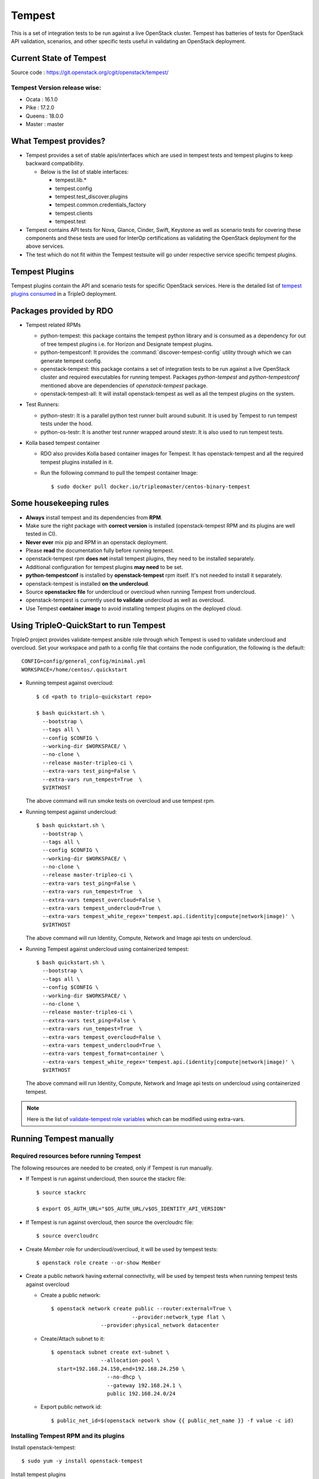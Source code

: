 Tempest
=======

This is a set of integration tests to be run against a live OpenStack cluster.
Tempest has batteries of tests for OpenStack API validation, scenarios, and
other specific tests useful in validating an OpenStack deployment.

Current State of Tempest
------------------------

Source code : https://git.openstack.org/cgit/openstack/tempest/

Tempest Version release wise:
+++++++++++++++++++++++++++++
* Ocata : 16.1.0
* Pike  : 17.2.0
* Queens : 18.0.0
* Master : master

What Tempest provides?
----------------------

* Tempest provides a set of stable apis/interfaces which are used in tempest
  tests and tempest plugins to keep backward compatibility.

  * Below is the list of stable interfaces:

    * tempest.lib.*
    * tempest.config
    * tempest.test_discover.plugins
    * tempest.common.credentials_factory
    * tempest.clients
    * tempest.test

* Tempest contains API tests for Nova, Glance, Cinder, Swift, Keystone as well
  as scenario tests for covering these components and these tests are used for
  InterOp certifications as validating the OpenStack deployment for the above
  services.

* The test which do not fit within the Tempest testsuite will go under
  respective service specific tempest plugins.

Tempest Plugins
---------------

Tempest plugins contain the API and scenario tests for specific OpenStack
services.
Here is the detailed list of `tempest plugins consumed`_ in a TripleO deployment.

.. _tempest plugins consumed: ../basic_deployment/tempest_plugins.html

Packages provided by RDO
------------------------

* Tempest related RPMs

  * python-tempest: this package contains the tempest python library and is
    consumed as a dependency for out of tree tempest plugins i.e. for Horizon
    and Designate tempest plugins.
  * python-tempestconf: It provides the :command:`discover-tempest-config`
    utility through which we can generate tempest config.
  * openstack-tempest: this package contains a set of integration tests to be
    run against a live OpenStack cluster and required executables for running
    tempest. Packages `python-tempest` and `python-tempestconf` mentioned above
    are dependencies of `openstack-tempest` package.
  * openstack-tempest-all: It will install openstack-tempest as well as all
    the tempest plugins on the system.

* Test Runners:

  * python-stestr: It is a parallel python test runner built around subunit.
    It is used by Tempest to run tempest tests under the hood.
  * python-os-testr: It is another test runner wrapped around stestr. It is
    also used to run tempest tests.

* Kolla based tempest container

  * RDO also provides Kolla based container images for Tempest. It has
    openstack-tempest and all the required tempest plugins installed in it.
  * Run the following command to pull the tempest container Image::

    $ sudo docker pull docker.io/tripleomaster/centos-binary-tempest


Some housekeeping rules
-----------------------

* **Always** install tempest and its dependencies from **RPM**.
* Make sure the right package with **correct version** is installed
  (openstack-tempest RPM and its plugins are well tested in CI).
* **Never ever** mix pip and RPM in an openstack deployment.
* Please **read** the documentation fully before running tempest.
* openstack-tempest rpm **does not** install tempest plugins, they need to be
  installed separately.
* Additional configuration for tempest plugins **may need** to be set.
* **python-tempestconf** is installed by **openstack-tempest** rpm itself. It's
  not needed to install it separately.
* openstack-tempest is installed **on the undercloud**.
* Source **openstackrc file** for undercloud or overcloud when running Tempest
  from undercloud.
* openstack-tempest is currently used **to validate** undercloud as well as
  overcloud.
* Use Tempest **container image** to avoid installing tempest plugins on the
  deployed cloud.


Using TripleO-QuickStart to run Tempest
---------------------------------------

TripleO project provides validate-tempest ansible role through which Tempest is
used to validate undercloud and overcloud.
Set your workspace and path to a config file that contains the node
configuration, the following is the default::

    CONFIG=config/general_config/minimal.yml
    WORKSPACE=/home/centos/.quickstart

* Running tempest against overcloud::

    $ cd <path to triplo-quickstart repo>

    $ bash quickstart.sh \
      --bootstrap \
      --tags all \
      --config $CONFIG \
      --working-dir $WORKSPACE/ \
      --no-clone \
      --release master-tripleo-ci \
      --extra-vars test_ping=False \
      --extra-vars run_tempest=True  \
      $VIRTHOST

  The above command will run smoke tests on overcloud and use tempest rpm.

* Running tempest against undercloud::

    $ bash quickstart.sh \
      --bootstrap \
      --tags all \
      --config $CONFIG \
      --working-dir $WORKSPACE/ \
      --no-clone \
      --release master-tripleo-ci \
      --extra-vars test_ping=False \
      --extra-vars run_tempest=True  \
      --extra-vars tempest_overcloud=False \
      --extra-vars tempest_undercloud=True \
      --extra-vars tempest_white_regex='tempest.api.(identity|compute|network|image)' \
      $VIRTHOST

  The above command will run Identity, Compute, Network and Image api tests on
  undercloud.

* Running Tempest against undercloud using containerized tempest::

    $ bash quickstart.sh \
      --bootstrap \
      --tags all \
      --config $CONFIG \
      --working-dir $WORKSPACE/ \
      --no-clone \
      --release master-tripleo-ci \
      --extra-vars test_ping=False \
      --extra-vars run_tempest=True  \
      --extra-vars tempest_overcloud=False \
      --extra-vars tempest_undercloud=True \
      --extra-vars tempest_format=container \
      --extra-vars tempest_white_regex='tempest.api.(identity|compute|network|image)' \
      $VIRTHOST

  The above command will run Identity, Compute, Network and Image api tests on
  undercloud using containerized tempest.

.. note::
  Here is the list of
  `validate-tempest role variables <http://git.openstack.org/cgit/openstack/tripleo-quickstart-extras/tree/roles/validate-tempest/README.md>`_
  which can be modified using extra-vars.


Running Tempest manually
------------------------

Required resources before running Tempest
+++++++++++++++++++++++++++++++++++++++++

The following resources are needed to be created, only if Tempest is run
manually.

* If Tempest is run against undercloud, then source the stackrc file::

    $ source stackrc

    $ export OS_AUTH_URL="$OS_AUTH_URL/v$OS_IDENTITY_API_VERSION"

* If Tempest is run against overcloud, then source the overcloudrc file::

    $ source overcloudrc

* Create *Member* role for undercloud/overcloud, it will be used by tempest
  tests::

    $ openstack role create --or-show Member

* Create a public network having external connectivity, will be used by tempest
  tests when running tempest tests against overcloud

  * Create a public network::

        $ openstack network create public --router:external=True \
                                  --provider:network_type flat \
                        --provider:physical_network datacenter

  * Create/Attach subnet to it::

        $ openstack subnet create ext-subnet \
                        --allocation-pool \
          start=192.168.24.150,end=192.168.24.250 \
                          --no-dhcp \
                          --gateway 192.168.24.1 \
                          public 192.168.24.0/24

  * Export public network id::

        $ public_net_id=$(openstack network show {{ public_net_name }} -f value -c id)


Installing Tempest RPM and its plugins
++++++++++++++++++++++++++++++++++++++

Install openstack-tempest::

    $ sudo yum -y install openstack-tempest

Install tempest plugins

* Find out what are the openstack services configured on overcloud/undercloud.
* Then install the respective plugins on undercloud using yum command.

Getting the list of tempest rpms and tempest plugins installed on undercloud::

    $ rpm -qa | grep tempest


Tempest workspace
+++++++++++++++++

Create a tempest workspace::

    $ tempest init tempest_workspace

tempest_workspace directory will be created automatically in the location where
the above command is executed.
It will create three folders within tempest_workspace directory.

* etc - tempest configuration file tempest.conf will resides here.
* logs - tempest.log file will be here
* tempest_lock - It holds the lock for tempest workspace.
* .stestr.conf - It is used to load all the tempest tests.

List tempest workspaces::

    $ tempest workspace list

The tempest workspace information is found in ~/.tempest folder.


Generating tempest.conf using discover-tempest-config
+++++++++++++++++++++++++++++++++++++++++++++++++++++

For running Tempest a tempest configuration file called ``tempest.conf`` needs
to be created. Thanks to that file Tempest knows the configuration of the
environment it will be run against and can execute the proper set of tests.

The tempest configuration file can be generated automatically by
:command:`discover-tempest-config` binary, which is provided by
``python-tempestconf`` package installed by ``openstack-tempest`` rpm.
:command:`discover-tempest-config` queries the cloud and discovers cloud
configuration.

.. note::
  To know more about ``python-tempestconf`` visit
  `python-tempestconf's documentation. <https://docs.openstack.org/python-tempestconf/latest/>`_

.. note::
  Not all of the configuration may be discovered by
  :command:`discover-tempest-config`, therefore the tempest.conf needs to be
  rechecked for correctness or tuned so that it better suits the user's needs.

All the below operations will be performed from undercloud.

For undercloud
**************

Source the stackrc file::

    $ source stackrc

Use :command:`discover-tempest-config` to generate ``tempest.conf``
automatically::

    $ cd <path to tempest workspace>

    $ discover-tempest-config --out etc/tempest.conf \
      --image <path to cirros image> \
      --debug \
      --create \
      auth.use_dynamic_credentials true \
      auth.tempest_roles Member \
      network-feature-enabled.port_security true \
      compute-feature-enabled.attach_encrypted_volume False \
      validation.image_ssh_user cirros \
      validation.ssh_user cirros \
      compute-feature-enabled.console_output true


For overcloud
*************

Source the overcloudrc file::

    $ source overcloudrc

Use :command:`discover-tempest-config` to generate tempest.conf automatically::

    $ discover-tempest-config --out etc/tempest.conf \
      --deployer-input ~/tempest-deployer-input.conf \
      --network-id $public_net_id \
      --image <path/url to cirros image to use> \
      --debug \
      --remove network-feature-enabled.api_extensions=dvr \
      --create \
      auth.use_dynamic_credentials true \
      auth.tempest_roles Member \
      network-feature-enabled.port_security true \
      compute-feature-enabled.attach_encrypted_volume False \
      network.tenant_network_cidr 192.168.0.0/24 \
      compute.build_timeout 500 \
      volume-feature-enabled.api_v1 False \
      validation.image_ssh_user cirros \
      validation.ssh_user cirros \
      network.build_timeout 500 \
      volume.build_timeout 500 \
      object-storage-feature-enabled.discoverability False \
      service_available.swift False \
      compute-feature-enabled.console_output true \
      orchestration.stack_owner_role Member

On the successful execution of above command, the tempest.conf will be get
generated in <path to tempest workspace>/etc/tempest.conf.

Things to keep in mind while using discover-tempest-config
**********************************************************
* tempest.conf values may be overridden by passing [section].[key] [value]
  arguments.
  For example: when **compute.allow_tenant_isolation true** is passed to
  :command:`discover-tempest-config` that value will be set in tempest.conf and will
  override the value set by discovery.
  `More about override options. <https://docs.openstack.org/python-tempestconf/latest/user/usage.html#override-values>`_

* If OpenStack was deployed using TripleO/Director, pass the deployment input
  file tempest-deployer-input.conf to the :command:`discover-tempest-config` command with
  ``--deployer-input`` option. The file contains some version specific values set
  by the installer. More about the argument can be found in
  `python-tempestconf's CLI documentation. <https://docs.openstack.org/python-tempestconf/latest/cli/cli_options.html>`_

* ``--remove`` option can be used to remove values from tempest.conf,
  for example: ``--remove network-feature-enabled.api_extensions=dvr``.
  The feature is useful when some values in tempest.conf are automatically
  set by the discovery, but they are not wanted to be printed to tempest.conf.
  More about the feature can be found
  `here <https://docs.openstack.org/python-tempestconf/latest/user/usage.html#prevent-some-key-value-pairs-to-be-set-in-tempest-conf>`_.


Always save the state of resources before running tempest tests
+++++++++++++++++++++++++++++++++++++++++++++++++++++++++++++++
In order to be able to use tempest utility to clean up resources after running
tests, it's needed to initialize the state of resources before running the
tests::

    $ tempest cleanup --init-saved-state

It will create **saved_state.json** file in tempest workspace containing all
the tenants and resources information present on the system under test. More
about the feature can be found in
`Tempest documentation <https://docs.openstack.org/tempest/latest/cleanup.html>`

List tempest plugins installed on undercloud
++++++++++++++++++++++++++++++++++++++++++++

Since we install the required tempest plugins on undercloud, use tempest
command to find out::

    $ tempest list-plugins

List tempest tests
++++++++++++++++++

Go to tempest workspace and run the following command to get the list::

    $ cd <path to tempest workspace>
    $ tempest run -l

To grep a list of specific tests like all compute tests::

    $ tempest run -l | grep compute

Running Tempest tests
+++++++++++++++++++++

**tempest run** utility is used to run tempest tests. It will use the configs
defined in tempest.conf to run tests against the targeted host.

* For running all api/scenario tempest tests::

    $ tempest run -r '(api|scenario)'

* For running smoke tests for basic sanity of the deployed cloud::

    $ tempest run --smoke

* For running specific tempest plugin tests like: keystone_tempest_plugin tests::

    $ tempest run --regex '(keystone_tempest_plugin)'

* Running multiple tests::

    $ tempest run --regex '(test_regex1 | test_regex2 | test_regex 3)'

* Use ``--black-regex`` argument to skip specific tests::

    $ tempest run -r '(api|scenario)' --black-regex='(keystone_tempest_plugin)'

  The above will skip all keystone_tempest_plugin tests.

Using whitelist file for running selective tests
++++++++++++++++++++++++++++++++++++++++++++++++

Writing long test regex seems to be boring, let's create a simple whitelist file
and use the same with tempest run to run those specific whitelist tests.

* Create a whitelist.txt file in tempest workspace::

    $ touch whitelist.txt

* Append all the all tests in a newline which we want to run in whitelist.txt
  file::

    $ cat whitelist.txt
      keystone_tempest_plugin.*
      # networking bgpvpn tempest tests
      networking_bgpvpn_tempest.tests*

  .. note::
    Use **#** to add comments in the whitelist/blacklist file.

* Running tempest tests present in whitelist file::

    $ tempest run -w <path to whitelist file>


Using blacklist file to skipping multiple tests
+++++++++++++++++++++++++++++++++++++++++++++++

If we want to skip multiple tests, we can blacklist file for the same.

* Create a skip_test.txt file in tempest workspace::

    $ touch skip_test.txt


* Append all the all tests in a newline which we want to skip in skip_test.txt
  file::

    $ cat whitelist.txt
      keystone_tempest_plugin.*
      # networking bgpvpn tempest tests
      networking_bgpvpn_tempest.tests*

* Use *-b* optuon with tempest run to skip/blacklist tests::

    $ tempest run -w <path to whitelist_file> -b <path to skip tests>

Running Tempest tests serially as well as in parallel
+++++++++++++++++++++++++++++++++++++++++++++++++++++

* All test methods within a TestCase are assumed to be executed serially.
* To run tempest tests serially::

    $ tempest run --serial

* Run the tests in parallel (this is the default)::

    $ tempest run --parallel

* Specify the number of workers to use when running tests in parallel::

    $ tempest run -r '(test_regex)' --concurrency <numbers of workers>

* The default number of workers is equal to the number of CPUs on the system
  under test.

Generating HTML report of tempest tests
+++++++++++++++++++++++++++++++++++++++

* In order to generate tempest subunit files in v2 format, use ``--subunit``
  flag with tempest run::

    $ tempest run -r '(test_regex)' --subunit

* Generating html output from it::

    $ subunit2html .stestr/<run number file> tempest.html

* subunit2html command is provided by python-subunit rpm package.


Where are my tempest tests results?
+++++++++++++++++++++++++++++++++++

Once tempest run finishes, All the tests results are stored in subunit file
format under **.stestr** folder under tempest workspace.

* 0,1,<list of tempest run> files contains the tempest run output.
* **failing** contains the list of failed tests with detailed api responses.
* All the tests executions api responses is logged in **tempest.log** file in
  tempest workspace.


Status of Tempest tests after tempest run
+++++++++++++++++++++++++++++++++++++++++

After the execution of tempest tests, It will generate 3 status

* **PASSED**: The test successfully run.
* **FAILED**: The test got failed due to specific reasons.
* **SKIPPED**: If a tempest tests is skipped, it will give a reason why it is
  skipped.


Cleaning up environment after tempest run
+++++++++++++++++++++++++++++++++++++++++
More about this feature can be found in
`Tempest documentation <https://docs.openstack.org/tempest/latest/cleanup.html>`

* Get a report of resources and tenants which got created/modified after tempest tests run::

    $ tempest cleanup --dry-run

  It will create a dry_run.json file in tempest workspace.
* Cleaning up the environment::

    $ tempest cleanup

* We can force delete the tempest resources and as well as associated admin
  tenants::

    $ tempest cleanup --delete-tempest-conf-object


Running containerized Tempest manually
--------------------------------------
This section shows how to run Tempest from a container against overcloud or
undercloud on undercloud. The required resources for running containerized
Tempest are the same as for running the non-containerized one.
To find out which resources are needed, see
`Required resources before running Tempest`_.

All the steps below use **stack user** as an example. You may be ssh-ed as a
different user but in that case you **have to** change all of the paths below
accordingly (instead of stack user user your $USER)

Prepare the tempest container
+++++++++++++++++++++++++++++
* Change to `/home/stack` directory::

    $ cd /home/stack

* Download a container::

    $ docker pull docker.io/tripleomaster/centos-binary-tempest:current-tripleo-rdo

* Create directories which will be used for exchanging data between the host
  machine and the container::

    $ mkdir container_tempest tempest_workspace

* We'll use container_tempest as a source of files for the container, so let's
  copy there all needed files::

    $ cp stackrc overcloudrc tempest-deployer-input.conf container_tempest

* List available images::

    $ docker image list

  or::

    $ docker images

  you should see something like::

    REPOSITORY                                      TAG                     IMAGE ID            CREATED             SIZE
    docker.io/tripleomaster/centos-binary-tempest   current-tripleo-rdo     881f7ac24d8f        10 days ago         1.09 GB


How to execute commands within the container?
+++++++++++++++++++++++++++++++++++++++++++++
In order to make it easier, create an alias as follows::

     $ alias docker-tempest="docker run -i \
         -v "$(pwd)"/container_tempest:/home/stack/container_tempest \
         -v "$(pwd)"/tempest_workspace:/home/stack/tempest_workspace \
         docker.io/tripleomaster/centos-binary-tempest:current-tripleo-rdo \
         /bin/bash"

When mounting the directories, make sure that **absolute** paths are used.

* If you want to check available tempest plugins in the container, run::

    $ docker-tempest -c "tempest list-plugins"

* For getting a list of tempest related rpms installed within the tempest
  container run::

    $ docker-tempest -c "rpm -qa | grep tempest"


Generate tempest.conf and run tempest tests within the container
++++++++++++++++++++++++++++++++++++++++++++++++++++++++++++++++
* Let's create a tempest script which will be later executed within the
  container in order to generate tempest.conf and run tempest tests::

    $ cat <<'EOF'>> /home/stack/container_tempest/tempest_script.sh
    # Set the exit status for the command
    set -e

    # if you want to run tempest against overcloud, overcloudrc file needs
    # to be sourced and in case of undercloud it's stackrc
    # NOTE: the files need to be copied to /home/stack/container_tempest
    # directory in order to have it accessible from the container
    source /home/stack/container_tempest/overcloudrc

    # Create a tempest workspace, use the shared directory so that the files
    # in it are accessible from the host as well.
    tempest init /home/stack/tempest_workspace

    # change directory to tempest_workspace
    pushd /home/stack/tempest_workspace

    # export TEMPESTCONF environment variable for easier later usage
    export TEMPESTCONF="/usr/bin/discover-tempest-config"
    # Execute the discover-tempest-config in order to generate tempest.conf
    # Set --out to /home/stack/tempest_workspace/tempest.conf so that the
    # tempest.conf file is later accessible from host machine as well.
    # Set --deployer-input to point to the tempest-deployer-input.conf
    # located in the shared directory.
    $TEMPESTCONF \
      --out /home/stack/tempest_workspace/etc/tempest.conf \
      --deployer-input /home/stack/container_tempest/tempest-deployer-input.conf \
      --debug \
      --create \
      object-storage.reseller_admin ResellerAdmin

    # Run for example smoke tests
    tempest run --smoke

    EOF

  .. note::

    * Apart from arguments passed to python-tempestconf showed above, any other
      wanted arguments can be specified there. See
      `Generating tempest.conf using discover-tempest-config`_.
    * Instead of running smoke tests, other types of tests can be ran,
      see `Running Tempest tests`_ section.
    * `Always save the state of resources before running tempest tests`_.
    * If you **already have** a `tempest.conf` file and you want to just run
      tempest tests, **omit** TEMPESTCONF from the script above and replace it
      with a command which copies your `tempest.conf` from `container_tempest`
      directory to `tempest_workspace/etc` directory::

        $ cp /home/stack/container_tempest/tempets.conf /home/stack/tempest_workspace/etc/tempest.conf

* Set executable privileges to the `tempest_script.sh` script::

    $ chmod +x container_tempest/tempest_script.sh

* Run the tempest script from the container as follows::

     $ docker run -i \
         -v "$(pwd)"/container_tempest:/home/stack/container_tempest \
         -v "$(pwd)"/tempest_workspace:/home/stack/tempest_workspace \
         docker.io/tripleomaster/centos-binary-tempest:current-tripleo-rdo \
         /bin/bash \
         -c 'set -e; /home/stack/container_tempest/tempest_script.sh'

* In case you want to rerun the tempest tests, clean tempest workspace first::

    $ sudo rm -rf /home/stack/container_tempest
    $ mkdir /home/stack/container_tempest

  .. note::
    It's done with sudo because tempest in containers creates the files
    as root.
